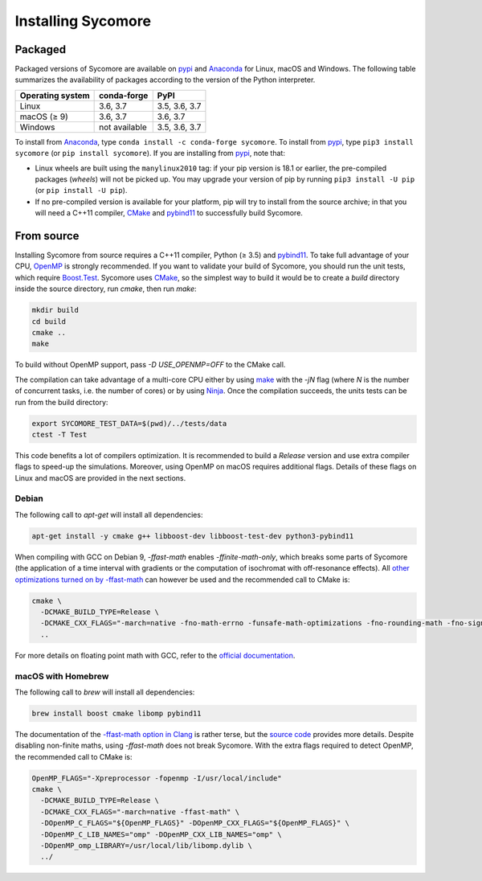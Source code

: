 Installing Sycomore
===================

Packaged
--------

Packaged versions of Sycomore are available on `pypi`_ and `Anaconda`_ for Linux, macOS and Windows. The following table summarizes the availability of packages according to the version of the Python interpreter.

+------------------+---------------+---------------+
| Operating system | conda-forge   | PyPI          |
+==================+===============+===============+
| Linux            | 3.6, 3.7      | 3.5, 3.6, 3.7 |
+------------------+---------------+---------------+
| macOS (≥ 9)      | 3.6, 3.7      | 3.6, 3.7      |
+------------------+---------------+---------------+
| Windows          | not available | 3.5, 3.6, 3.7 |
+------------------+---------------+---------------+

To install from `Anaconda`_, type ``conda install -c conda-forge sycomore``. To install from `pypi`_, type ``pip3 install sycomore`` (or ``pip install sycomore``). If you are installing from `pypi`_, note that:

- Linux wheels are built using the ``manylinux2010`` tag: if your pip version is 18.1 or earlier, the pre-compiled packages (*wheels*) will not be picked up. You may upgrade your version of pip by running ``pip3 install -U pip`` (or ``pip install -U pip``).
- If no pre-compiled version is available for your platform, pip will try to install from the source archive; in that you will need a C++11 compiler, `CMake`_ and `pybind11`_ to successfully build Sycomore.

From source
-----------

Installing Sycomore from source requires a C++11 compiler, Python (≥ 3.5) and `pybind11`_. To take full advantage of your CPU, `OpenMP`_ is strongly recommended. If you want to validate your build of Sycomore, you should run the unit tests, which require `Boost.Test`_. Sycomore uses `CMake`_, so the simplest way to build it would be to create a *build* directory inside the source directory, run *cmake*, then run *make*:

.. code-block:: shell
  
  mkdir build
  cd build
  cmake ..
  make

To build without OpenMP support, pass *-D USE_OPENMP=OFF* to the CMake call.

The compilation can take advantage of a multi-core CPU either by using `make`_ with the *-jN* flag (where *N* is the number of concurrent tasks, i.e. the number of cores) or by using `Ninja`_. Once the compilation succeeds, the units tests can be run from the build directory:

.. code-block:: shell
  
  export SYCOMORE_TEST_DATA=$(pwd)/../tests/data
  ctest -T Test

This code benefits a lot of compilers optimization. It is recommended to build a *Release* version and use extra compiler flags to speed-up the simulations. Moreover, using OpenMP on macOS requires additional flags. Details of these flags on Linux and macOS are provided in the next sections.

Debian
......

The following call to *apt-get* will install all dependencies:

.. code-block:: shell
  
  apt-get install -y cmake g++ libboost-dev libboost-test-dev python3-pybind11

When compiling with GCC on Debian 9, *-ffast-math* enables *-ffinite-math-only*, which breaks some parts of Sycomore (the application of a time interval with gradients or the computation of isochromat with off-resonance effects). All `other optimizations turned on by -ffast-math`_ can however be used and the recommended call to CMake is:

.. code-block:: shell
  
  cmake \
    -DCMAKE_BUILD_TYPE=Release \
    -DCMAKE_CXX_FLAGS="-march=native -fno-math-errno -funsafe-math-optimizations -fno-rounding-math -fno-signaling-nans -fcx-limited-range -fexcess-precision=fast -D__FAST_MATH__" \
    ..

For more details on floating point math with GCC, refer to the `official documentation`_.

macOS with Homebrew
...................

The following call to `brew` will install all dependencies:

.. code-block:: shell
  
  brew install boost cmake libomp pybind11

The documentation of the `-ffast-math option in Clang`_ is rather terse, but the `source code`_ provides more details. Despite disabling non-finite maths, using *-ffast-math* does not break Sycomore. With the extra flags required to detect OpenMP, the recommended call to CMake is:

.. code-block:: shell
  
  OpenMP_FLAGS="-Xpreprocessor -fopenmp -I/usr/local/include"
  cmake \
    -DCMAKE_BUILD_TYPE=Release \
    -DCMAKE_CXX_FLAGS="-march=native -ffast-math" \
    -DOpenMP_C_FLAGS="${OpenMP_FLAGS}" -DOpenMP_CXX_FLAGS="${OpenMP_FLAGS}" \
    -DOpenMP_C_LIB_NAMES="omp" -DOpenMP_CXX_LIB_NAMES="omp" \
    -DOpenMP_omp_LIBRARY=/usr/local/lib/libomp.dylib \
    ../

.. _Anaconda: https://www.anaconda.com/distribution/
.. _Boost.Test: https://www.boost.org/doc/libs/release/libs/test/
.. _CMake: https://cmake.org/
.. _-ffast-math option in Clang: https://clang.llvm.org/docs/UsersManual.html#cmdoption-ffast-math
.. _make: https://www.gnu.org/software/make/
.. _Ninja: https://ninja-build.org/
.. _official documentation: https://gcc.gnu.org/wiki/FloatingPointMath
.. _OpenMP: https://www.openmp.org/
.. _other optimizations turned on by -ffast-math: https://gcc.gnu.org/onlinedocs/gcc-8.2.0/gcc/Optimize-Options.html#index-ffast-math
.. _pybind11: http://pybind11.readthedocs.io/
.. _pypi: https://pypi.org/project/sycomore/
.. _source code: https://github.com/llvm-mirror/clang/blob/release_80/lib/Driver/ToolChains/Clang.cpp#L2278-L2288
.. _wheel: https://pythonwheels.com/
